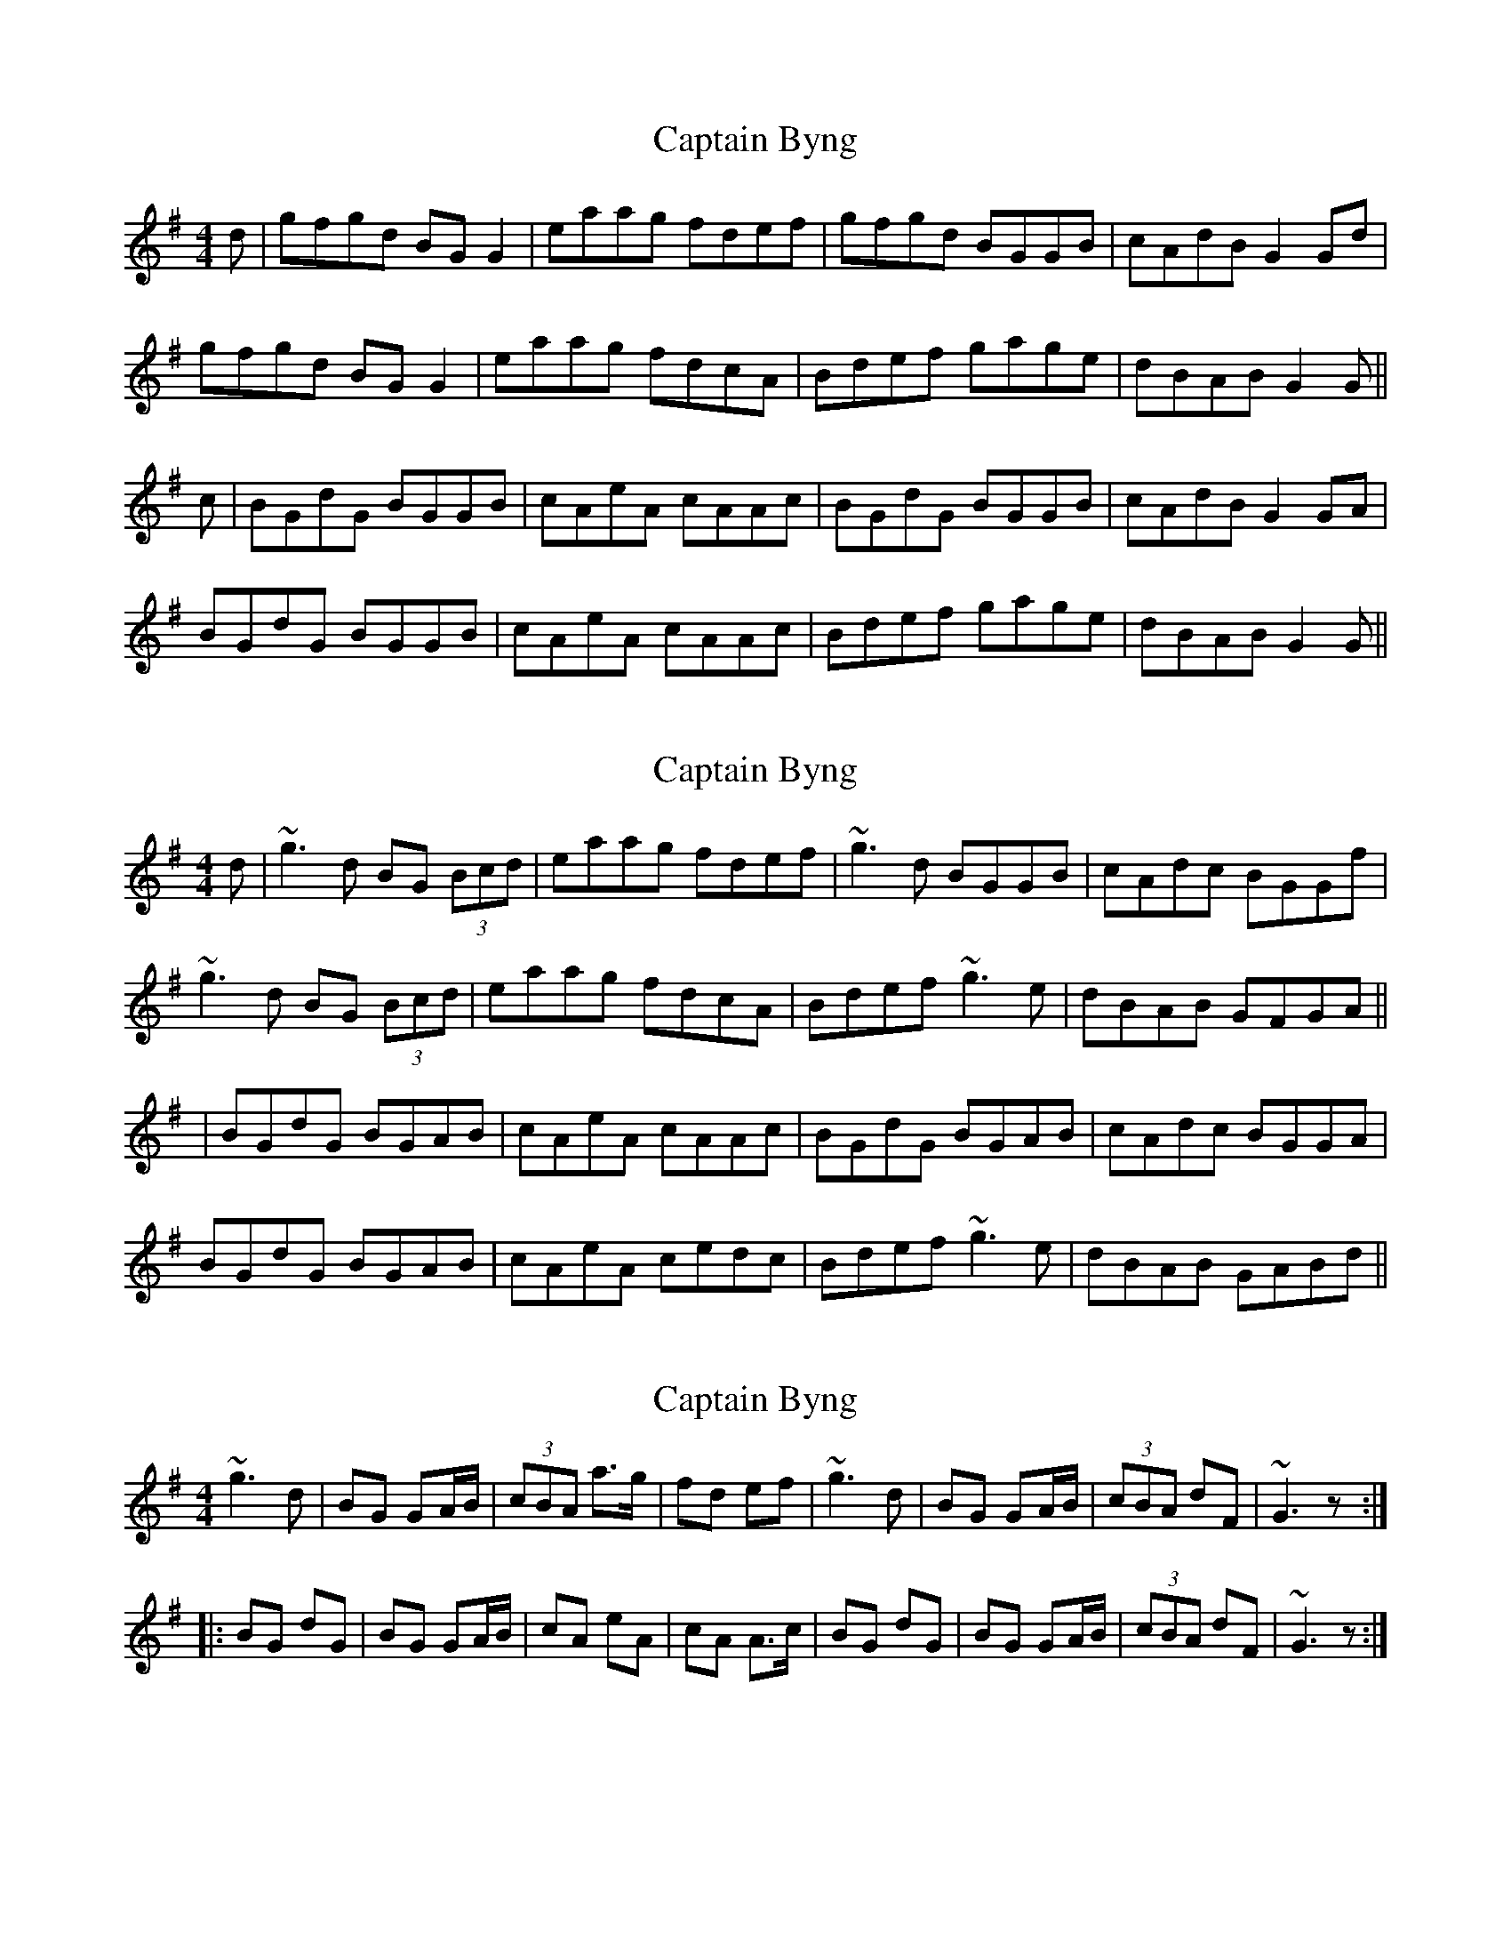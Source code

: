 X: 1
T: Captain Byng
Z: fidicen
S: https://thesession.org/tunes/1400#setting1400
R: reel
M: 4/4
L: 1/8
K: Gmaj
d|gfgd BGG2|eaag fdef|gfgd BGGB|cAdB G2Gd|
gfgd BGG2|eaag fdcA|Bdef gage|dBAB G2G||
c|BGdG BGGB|cAeA cAAc|BGdG BGGB|cAdB G2GA|
BGdG BGGB|cAeA cAAc|Bdef gage|dBAB G2G||
X: 2
T: Captain Byng
Z: Will Harmon
S: https://thesession.org/tunes/1400#setting14769
R: reel
M: 4/4
L: 1/8
K: Gmaj
d|~g3d BG (3Bcd|eaag fdef|~g3d BGGB|cAdc BGGf|~g3d BG (3Bcd|eaag fdcA|Bdef ~g3e|dBAB GFGA|||BGdG BGAB|cAeA cAAc|BGdG BGAB|cAdc BGGA|BGdG BGAB|cAeA cedc|Bdef ~g3e|dBAB GABd||
X: 3
T: Captain Byng
Z: brotherstorm
S: https://thesession.org/tunes/1400#setting14770
R: reel
M: 4/4
L: 1/8
K: Gmaj
~g3 d | BG GA/B/ | (3cBA a>g | fd ef | ~g3 d | BG GA/B/ | (3cBA dF | ~G3 z :||: BG dG | BG GA/B/ | cA eA | cA A>c | BG dG | BG GA/B/ | (3cBA dF | ~G3 z :|
X: 4
T: Captain Byng
Z: JACKB
S: https://thesession.org/tunes/1400#setting22962
R: reel
M: 4/4
L: 1/8
K: Gmaj
d|g3d BGG2|eaag fdef|g3d BGGB|cAdB G2Gd|
g3d BGG2|eaag fdcA|(3Bcd ef g3e|dBAB G2G||
c|BGdG BGGB|cAeA cAAc|BGdG BGGB|cAdB G2GA|
BGdG BGGB|cAeA cAAc|(3Bcd ef gage|dBAB G2G||
X: 5
T: Captain Byng
Z: JACKB
S: https://thesession.org/tunes/1400#setting27814
R: reel
M: 4/4
L: 1/8
K: Gmaj
|:g3d BGG2|eaag fdef|g3d BGGB|cAdB G3d|
g3d BGG2|eaag fdef|g3d BGGB|cAdB G2G2||
|:BGdG BGGB|cAeA cA A2|BGdG BGGB|cAdB G3A|
BGdG BGGB|cAeA cA A2|(3Bcd ef g3e|dBAB G2G2||
X: 6
T: Captain Byng
Z: JACKB
S: https://thesession.org/tunes/1400#setting27939
R: reel
M: 4/4
L: 1/8
K: Dmaj
|:d3A FDD2|Beed cABc|d3A FDDF|GEAF D3A|
d3A FDD2|Beed cABc|d3A FDDF|GEAF D2D2||
|:FDAD FD D2|GEBE GE E2|FDAD FD D2|GEAF D3E|
FDAD FD D2|GEBE GE E2|(3FGA Bc d3B|AFEF D2D2||
X: 7
T: Captain Byng
Z: JACKB
S: https://thesession.org/tunes/1400#setting28566
R: reel
M: 4/4
L: 1/8
K: Amaj
|:a3e cAA2|fbba gefg|a3e cAAc|dBec A3e|
a3e cAA2|fbba gefg|a3e cAAc|dBec A2A2||
|:cAeA cAAc|dBfB dB B2|cAeA cAAc|dBec A3B|
cAeA cAAc|dBfB dB B2|(3cde fg a3f|ecBc A2A2||
